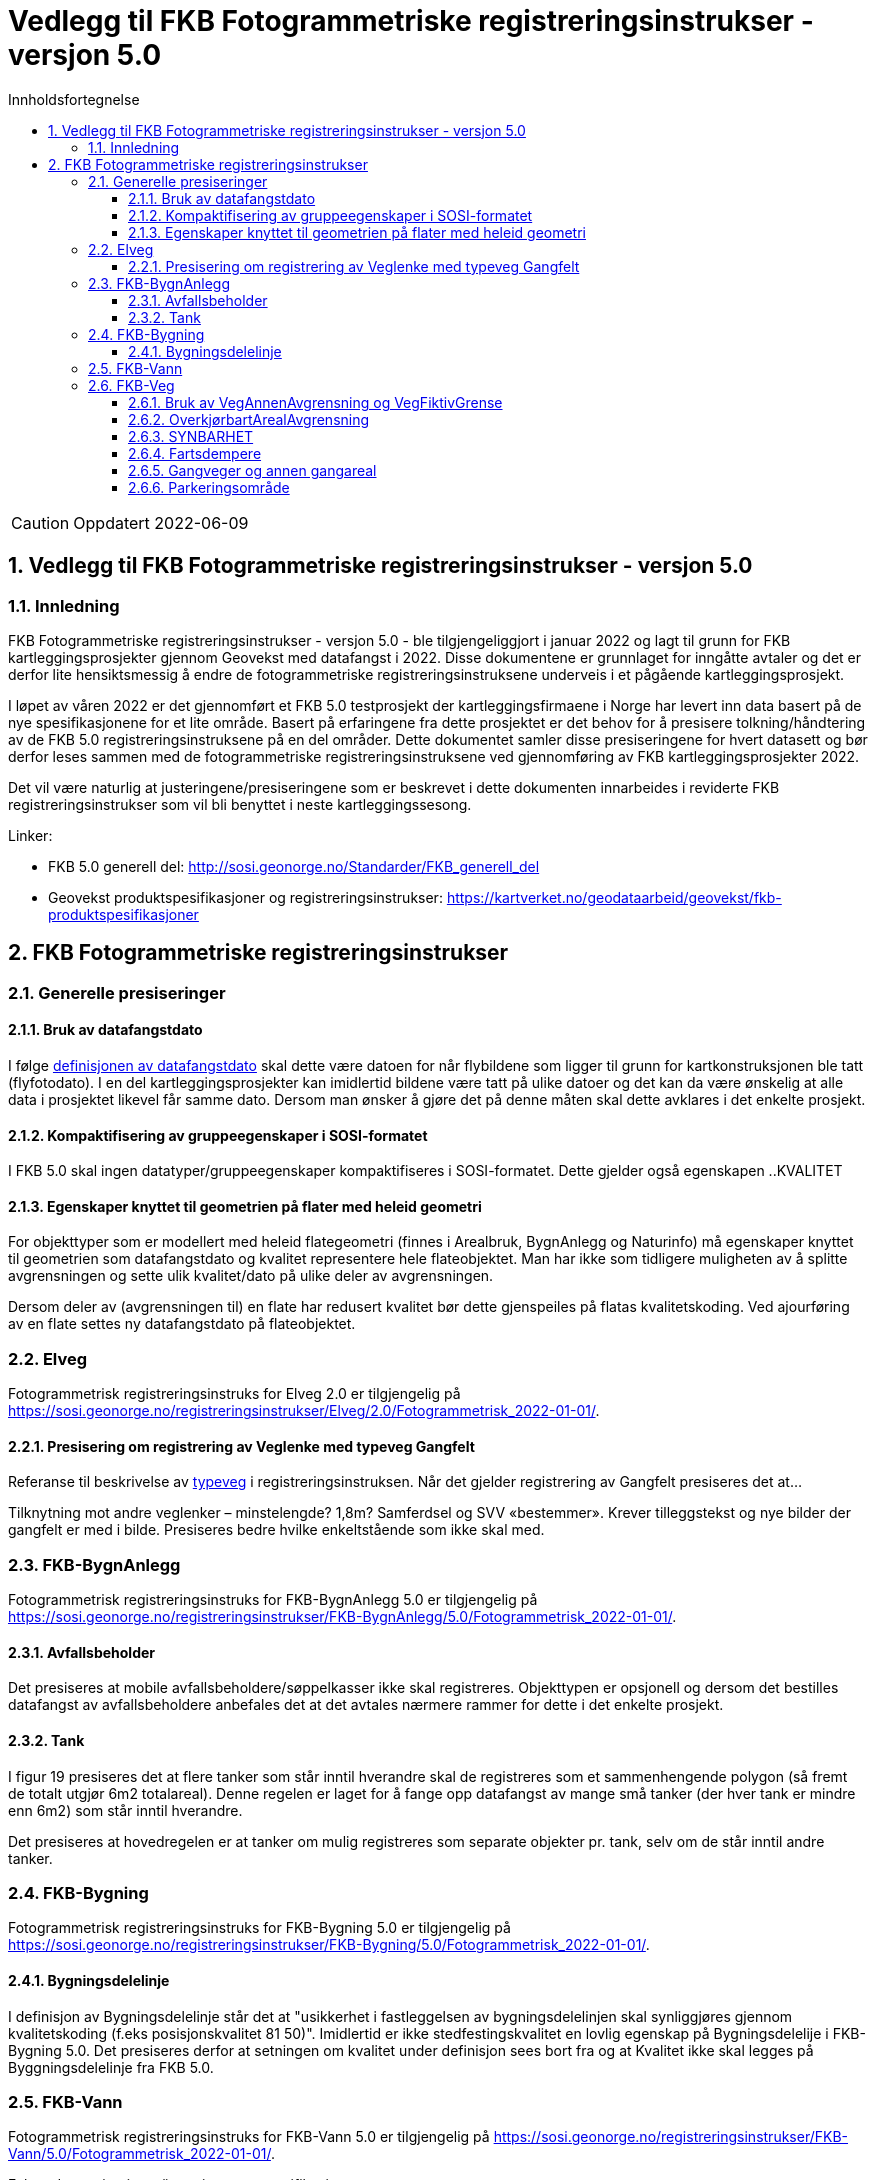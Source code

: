= Vedlegg til FKB Fotogrammetriske registreringsinstrukser - versjon 5.0
:sectnums:
:toc: left
:toc-title: Innholdsfortegnelse
:toclevels: 3
:figure-caption: Figur
:table-caption: Tabell
:doctype: article
:encoding: utf-8
:lang: nb
:URLrot: https://sosi.geonorge.no/registreringsinstrukser
:fkb: http://sosi.geonorge.no/Standarder/FKB_generell_del
:publisert: Oppdatert 2022-06-09

CAUTION: {publisert} 

== Vedlegg til FKB Fotogrammetriske registreringsinstrukser - versjon 5.0

=== Innledning


FKB Fotogrammetriske registreringsinstrukser - versjon 5.0 - ble tilgjengeliggjort i januar 2022 og lagt til grunn for FKB kartleggingsprosjekter gjennom Geovekst med datafangst i 2022. Disse dokumentene er grunnlaget for inngåtte avtaler og det er derfor lite hensiktsmessig å endre de fotogrammetriske registreringsinstruksene underveis i et pågående kartleggingsprosjekt.

I løpet av våren 2022 er det gjennomført et FKB 5.0 testprosjekt der kartleggingsfirmaene i Norge har levert inn data basert på de nye spesifikasjonene for et lite område. Basert på erfaringene fra dette prosjektet er det behov for å presisere tolkning/håndtering av de FKB 5.0 registreringsinstruksene på en del områder. Dette dokumentet samler disse presiseringene for hvert datasett og bør derfor leses sammen med de fotogrammetriske registreringsinstruksene ved gjennomføring av FKB kartleggingsprosjekter 2022.

Det vil være naturlig at justeringene/presiseringene som er beskrevet i dette dokumenten innarbeides i reviderte FKB registreringsinstrukser som vil bli benyttet i neste kartleggingssesong.

Linker:

* FKB 5.0 generell del: {fkb}
* Geovekst produktspesifikasjoner og registreringsinstrukser: https://kartverket.no/geodataarbeid/geovekst/fkb-produktspesifikasjoner



== FKB Fotogrammetriske registreringsinstrukser

=== Generelle presiseringer

==== Bruk av datafangstdato 
I følge http://sosi.geonorge.no/Standarder/FKB_generell_del/#truedatafangstdato[definisjonen av datafangstdato] skal dette være datoen for når flybildene som ligger til grunn for kartkonstruksjonen ble tatt (flyfotodato). I en del kartleggingsprosjekter kan imidlertid bildene være tatt på ulike datoer og det kan da være ønskelig at alle data i prosjektet likevel får samme dato. Dersom man ønsker å gjøre det på denne måten skal dette avklares i det enkelte prosjekt. 

==== Kompaktifisering av gruppeegenskaper i SOSI-formatet
I FKB 5.0 skal ingen datatyper/gruppeegenskaper kompaktifiseres i SOSI-formatet. Dette gjelder også egenskapen ..KVALITET

==== Egenskaper knyttet til geometrien på flater med heleid geometri
For objekttyper som er modellert med heleid flategeometri (finnes i Arealbruk, BygnAnlegg og Naturinfo) må egenskaper knyttet til geometrien som datafangstdato og kvalitet representere hele flateobjektet. Man har ikke som tidligere muligheten av å splitte avgrensningen og sette ulik kvalitet/dato på ulike deler av avgrensningen. 

Dersom deler av (avgrensningen til) en flate har redusert kvalitet bør dette gjenspeiles på flatas kvalitetskoding. Ved ajourføring av en flate settes ny datafangstdato på flateobjektet. 

:ds: Elveg
:spek: {URLrot}/{ds}/2.0/Fotogrammetrisk_2022-01-01/.
=== {ds}

Fotogrammetrisk registreringsinstruks for {ds} 2.0 er tilgjengelig på {spek}

==== Presisering om registrering av Veglenke med typeveg Gangfelt
Referanse til beskrivelse av https://sosi.geonorge.no/registreringsinstrukser//Elveg/2.0/Fotogrammetrisk_2022-01-01/#truekodeliste-typeveg[typeveg] i registreringsinstruksen. Når det gjelder registrering av Gangfelt presiseres det at...

Tilknytning mot andre veglenker – minstelengde? 1,8m? Samferdsel og SVV «bestemmer». Krever tilleggstekst og nye bilder der gangfelt er med i bilde. Presiseres bedre hvilke enkeltstående som ikke skal med.


:ds: FKB-BygnAnlegg
:spek: {URLrot}/{ds}/5.0/Fotogrammetrisk_2022-01-01/.
=== {ds}

Fotogrammetrisk registreringsinstruks for {ds} 5.0 er tilgjengelig på {spek}

==== Avfallsbeholder 
Det presiseres at mobile avfallsbeholdere/søppelkasser ikke skal registreres. Objekttypen er opsjonell og dersom det bestilles datafangst av avfallsbeholdere anbefales det at det avtales nærmere rammer for dette i det enkelte prosjekt. 

==== Tank 
I figur 19 presiseres det at flere tanker som står inntil hverandre skal de registreres som et sammenhengende polygon (så fremt de totalt utgjør 6m2 totalareal). 
Denne regelen er laget for å fange opp datafangst av mange små tanker (der hver tank er mindre enn 6m2) som står inntil hverandre. 

Det presiseres at hovedregelen er at tanker om mulig registreres som separate objekter pr. tank, selv om de står inntil andre tanker. 


:ds: FKB-Bygning
:spek: {URLrot}/{ds}/5.0/Fotogrammetrisk_2022-01-01/.
=== {ds}

Fotogrammetrisk registreringsinstruks for {ds} 5.0 er tilgjengelig på {spek}

==== Bygningsdelelinje 
I definisjon av Bygningsdelelinje står det at "usikkerhet i fastleggelsen av bygningsdelelinjen skal synliggjøres gjennom kvalitetskoding (f.eks posisjonskvalitet 81 50)". Imidlertid er ikke stedfestingskvalitet en lovlig egenskap på Bygningsdelelije i FKB-Bygning 5.0. Det presiseres derfor at setningen om kvalitet under definisjon sees bort fra og at Kvalitet ikke skal legges på Byggningsdelelinje fra FKB 5.0. 



:ds: FKB-Vann
:spek: {URLrot}/{ds}/5.0/Fotogrammetrisk_2022-01-01/.
=== {ds}

Fotogrammetrisk registreringsinstruks for {ds} 5.0 er tilgjengelig på {spek}

Følgende presiseringer/justeringer av spesifikasjonen:



:ds: FKB-Veg
:spek: {URLrot}/{ds}/5.0/Fotogrammetrisk_2022-01-01/.
=== {ds}

Fotogrammetrisk registreringsinstruks for {ds} 5.0 er tilgjengelig på {spek}

==== Bruk av VegAnnenAvgrensning og VegFiktivGrense
.VegFiktivGrense brukes også ved avkjørsler der for eksempel nedsenket kantstein avgrenser flatene veg og fortau
image::figurer/vegfiktivgrense.png[alt="Bilde av vegfiktivgrense"]

==== OverkjørbartArealAvgrensning
.Helt overkjørbart areal skal ikke registreres med OverkjørbartArealAvgrensning
image::figurer/ovekjorbartareal.png[alt="Bilde av overkjørbartareal"]

==== SYNBARHET 
Mangler vi beskrivelse av objekter med medium U?

==== Fartsdempere 
.Også avgrensning av fartsdempere av "smal type" skal registreres så lenge de er synlige i bildene
image::figurer/fartsdemperavgrensning.png[alt="Bilde av fartsdemperavgrensning"]

==== Gangveger og annen gangareal
bør begrenses til hovedferdselsårer. Legge til tekst?

==== Parkeringsområde
Langs veg – skal den flatedannes eller ikke? Bør presiseres med bilde/bilder.

